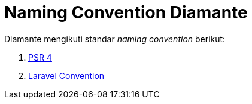 = Naming Convention Diamante

Diamante mengikuti standar _naming convention_ berikut:

1. https://www.php-fig.org/psr/psr-4/[PSR 4]
2. https://laravel.com/docs/7.x[Laravel Convention]
